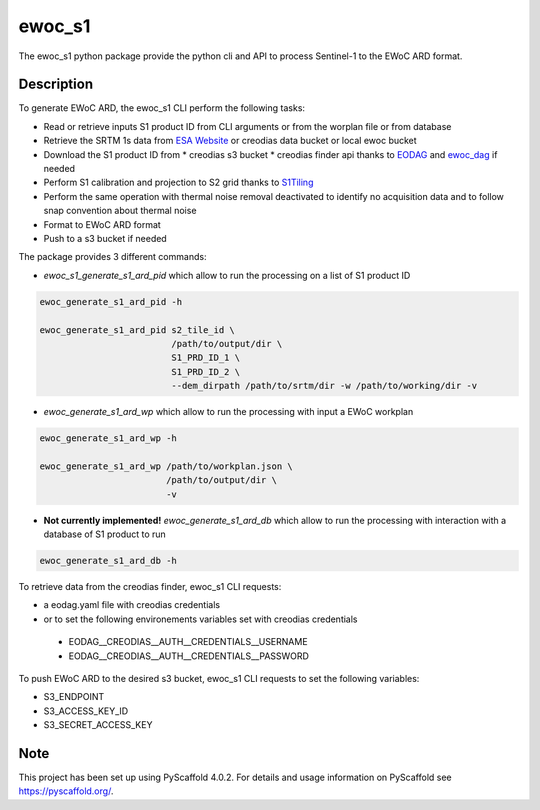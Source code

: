=======
ewoc_s1
=======


The ewoc_s1 python package provide the python cli and API to process Sentinel-1 to the EWoC ARD format.

Description
===========

To generate EWoC ARD, the ewoc_s1 CLI perform the following tasks:

* Read or retrieve inputs S1 product ID from CLI arguments or from the worplan file or from database
* Retrieve the SRTM 1s data from `ESA Website <http://step.esa.int/auxdata/dem/SRTMGL1/>`_ or creodias data bucket or local ewoc bucket 
* Download the S1 product ID from
  * creodias s3 bucket
  * creodias finder api thanks to `EODAG <https://eodag.readthedocs.io/en/stable/#>`_ and `ewoc_dag <https://github.com/WorldCereal/ewoc_dataship>`_ if needed
* Perform S1 calibration and projection to S2 grid thanks to `S1Tiling <https://gitlab.orfeo-toolbox.org/s1-tiling/s1tiling>`_ 
* Perform the same operation with thermal noise removal deactivated to identify no acquisition data and to follow snap convention about thermal noise
* Format to EWoC ARD format
* Push to a s3 bucket if needed

The package provides 3 different commands:

* *ewoc_s1_generate_s1_ard_pid* which allow to run the processing on a list of S1 product ID

.. code-block:: bash

    ewoc_generate_s1_ard_pid -h

    ewoc_generate_s1_ard_pid s2_tile_id \
                             /path/to/output/dir \
                             S1_PRD_ID_1 \
                             S1_PRD_ID_2 \
                             --dem_dirpath /path/to/srtm/dir -w /path/to/working/dir -v

* *ewoc_generate_s1_ard_wp* which allow to run the processing with input a EWoC workplan

.. code-block:: bash

    ewoc_generate_s1_ard_wp -h

    ewoc_generate_s1_ard_wp /path/to/workplan.json \
                            /path/to/output/dir \
                            -v

* **Not currently implemented!** *ewoc_generate_s1_ard_db* which allow to run the processing with interaction with a database of S1 product to run

.. code-block:: bash

    ewoc_generate_s1_ard_db -h


To retrieve data from the creodias finder, ewoc_s1 CLI requests:

* a eodag.yaml file with creodias credentials
* or to set the following environements variables set with creodias credentials
 * EODAG__CREODIAS__AUTH__CREDENTIALS__USERNAME
 * EODAG__CREODIAS__AUTH__CREDENTIALS__PASSWORD

To push EWoC ARD to the desired s3 bucket, ewoc_s1 CLI requests to set the following variables:

* S3_ENDPOINT
* S3_ACCESS_KEY_ID
* S3_SECRET_ACCESS_KEY


.. _pyscaffold-notes:

Note
====

This project has been set up using PyScaffold 4.0.2. For details and usage
information on PyScaffold see https://pyscaffold.org/.
